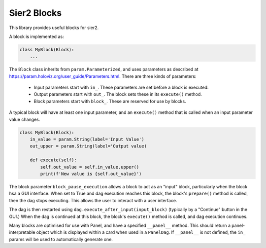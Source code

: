Sier2 Blocks
============

This library provides useful blocks for sier2.

A block is implemented as:

.. code-block:: python

    class MyBlock(Block):
        ...

The ``Block`` class inherits from ``param.Parameterized``, and uses parameters as described at https://param.holoviz.org/user_guide/Parameters.html.
There are three kinds of parameters:
    * Input parameters start with ``in_``. These parameters are set before a block is executed.
    * Output parameters start with ``out_``. The block sets these in its ``execute()`` method.
    * Block parameters start with ``block_``. These are reserved for use by blocks.

A typical block will have at least one input parameter, and an ``execute()`` method that is called when an input parameter value changes.

.. code-block:: python

    class MyBlock(Block):
        in_value = param.String(label='Input Value')
        out_upper = param.String(label='Output value)

        def execute(self):
            self.out_value = self.in_value.upper()
            print(f'New value is {self.out_value}')

The block parameter ``block_pause_execution`` allows a block to act as an "input" block, particularly when the block hsa a GUI interface. When set to True and dag execution reaches this block, the block's ``prepare()`` method is called, then the dag stops executing. This allows the user to interact with a user interface.

The dag is then restarted using ``dag.execute_after_input(input_block)`` (typically by a "Continue" button in the GUI.) When the dag is continued at this block, the block's ``execute()`` method is called, and dag execution continues.

Many blocks are optimised for use with Panel, and have a specified ``__panel__`` method. This should return a panel-interpretable object which is displayed within a card when used in a ``PanelDag``. If ``__panel__`` is not defined, the ``in_`` params will be used to automatically generate one.
